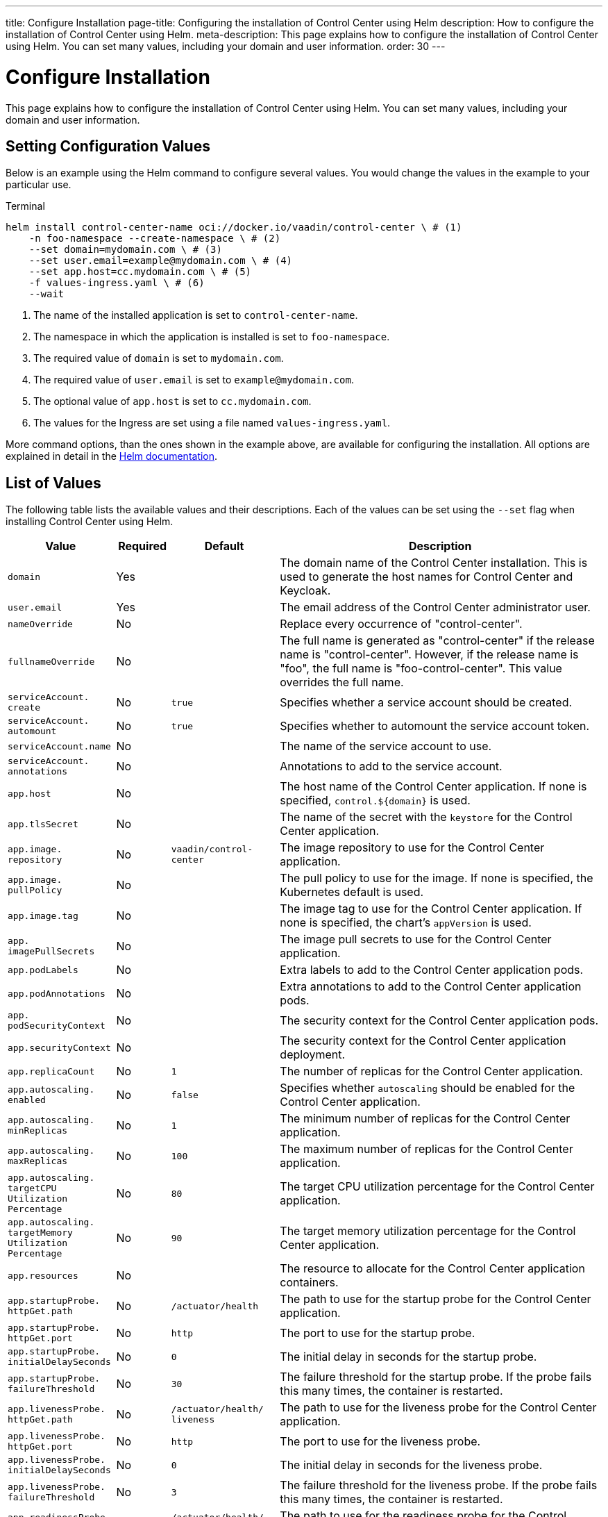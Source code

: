 ---
title: Configure Installation
page-title: Configuring the installation of Control Center using Helm
description: How to configure the installation of Control Center using Helm.
meta-description: This page explains how to configure the installation of Control Center using Helm. You can set many values, including your domain and user information.
order: 30
---


= Configure Installation

This page explains how to configure the installation of Control Center using Helm. You can set many values, including your domain and user information.

== Setting Configuration Values

Below is an example using the Helm command to configure several values. You would change the values in the example to your particular use.

.Terminal
[source,bash]
----
helm install control-center-name oci://docker.io/vaadin/control-center \ # (1)
    -n foo-namespace --create-namespace \ # (2)
    --set domain=mydomain.com \ # (3)
    --set user.email=example@mydomain.com \ # (4)
    --set app.host=cc.mydomain.com \ # (5)
    -f values-ingress.yaml \ # (6)
    --wait
----
<1> The name of the installed application is set to `control-center-name`.
<2> The namespace in which the application is installed is set to `foo-namespace`.
<3> The required value of `domain` is set to `mydomain.com`.
<4> The required value of `user.email` is set to `example@mydomain.com`.
<5> The optional value of `app.host` is set to `cc.mydomain.com`.
<6> The values for the Ingress are set using a file named `values-ingress.yaml`.

More command options, than the ones shown in the example above, are available for configuring the installation. All options are explained in detail in the https://helm.sh/docs/helm/helm_install/[Helm documentation].


== List of Values

The following table lists the available values and their descriptions. Each of the values can be set using the `--set` flag when installing Control Center using Helm.

[cols="2m,1,2m,6",options="header",role="values-table small",frame=none,grid=rows]
|===
| Value | Required | Default | Description

| domain | Yes | | The domain name of the Control Center installation. This is used to generate the host names for Control Center and Keycloak.

| user.pass:[<wbr>]email | Yes | | The email address of the Control Center administrator user.

| nameOverride | No | | Replace every occurrence of "control-center".

| fullnameOverride | No | | The full name is generated as "control-center" if the release name is "control-center". However, if the release name is "foo", the full name is "foo-control-center". This value overrides the full name.

| serviceAccount.pass:[<wbr>]create | No | true | Specifies whether a service account should be created.

| serviceAccount.pass:[<wbr>]automount | No | true | Specifies whether to automount the service account token.

| serviceAccount.pass:[<wbr>]name | No | | The name of the service account to use.

| serviceAccount.pass:[<wbr>]annotations | No | | Annotations to add to the service account.

| app.pass:[<wbr>]host | No | | The host name of the Control Center application. If none is specified, `control.$\{domain}` is used.

| app.pass:[<wbr>]tlsSecret | No | | The name of the secret with the `keystore` for the Control Center application.

| app.pass:[<wbr>]image.pass:[<wbr>]repository | No | vaadin/pass:[<wbr>]control-pass:[<wbr>]center | The image repository to use for the Control Center application.

| app.pass:[<wbr>]image.pass:[<wbr>]pullPolicy | No | | The pull policy to use for the image. If none is specified, the Kubernetes default is used.

| app.pass:[<wbr>]image.pass:[<wbr>]tag | No | | The image tag to use for the Control Center application. If none is specified, the chart's `appVersion` is used.

| app.pass:[<wbr>]imagePullSecrets | No | | The image pull secrets to use for the Control Center application.

| app.pass:[<wbr>]podLabels | No | | Extra labels to add to the Control Center application pods.

| app.pass:[<wbr>]podAnnotations | No | | Extra annotations to add to the Control Center application pods.

| app.pass:[<wbr>]podSecurityContext | No | | The security context for the Control Center application pods.

| app.pass:[<wbr>]securityContext | No | | The security context for the Control Center application deployment.

| app.pass:[<wbr>]replicaCount | No | 1 | The number of replicas for the Control Center application.

| app.pass:[<wbr>]autoscaling.pass:[<wbr>]enabled | No | false | Specifies whether `autoscaling` should be enabled for the Control Center application.

| app.pass:[<wbr>]autoscaling.pass:[<wbr>]minReplicas | No | 1 | The minimum number of replicas for the Control Center application.

| app.pass:[<wbr>]autoscaling.pass:[<wbr>]maxReplicas | No | 100 | The maximum number of replicas for the Control Center application.

| app.pass:[<wbr>]autoscaling.pass:[<wbr>]targetCPUpass:[<wbr>]Utilizationpass:[<wbr>]Percentage | No | 80 | The target CPU utilization percentage for the Control Center application.

| app.pass:[<wbr>]autoscaling.pass:[<wbr>]targetpass:[<wbr>]Memorypass:[<wbr>]Utilizationpass:[<wbr>]Percentage | No | 90 | The target memory utilization percentage for the Control Center application.

| app.pass:[<wbr>]resources | No | | The resource to allocate for the Control Center application containers.

| app.pass:[<wbr>]startupProbe.pass:[<wbr>]httpGet.pass:[<wbr>]path | No | /actuator/pass:[<wbr>]health | The path to use for the startup probe for the Control Center application.

| app.pass:[<wbr>]startupProbe.pass:[<wbr>]httpGet.pass:[<wbr>]port | No | `http` | The port to use for the startup probe.

| app.pass:[<wbr>]startupProbe.pass:[<wbr>]initialDelaySeconds | No | 0 | The initial delay in seconds for the startup probe.

| app.pass:[<wbr>]startupProbe.pass:[<wbr>]failureThreshold | No | 30 | The failure threshold for the startup probe. If the probe fails this many times, the container is restarted.

| app.pass:[<wbr>]livenessProbe.pass:[<wbr>]httpGet.pass:[<wbr>]path | No | /actuator/pass:[<wbr>]health/pass:[<wbr>]liveness | The path to use for the liveness probe for the Control Center application.

| app.pass:[<wbr>]livenessProbe.pass:[<wbr>]httpGet.pass:[<wbr>]port | No | `http` | The port to use for the liveness probe.

| app.pass:[<wbr>]livenessProbe.pass:[<wbr>]initialDelaySeconds | No | 0 | The initial delay in seconds for the liveness probe.

| app.pass:[<wbr>]livenessProbe.pass:[<wbr>]failureThreshold | No | 3 | The failure threshold for the liveness probe. If the probe fails this many times, the container is restarted.

| app.pass:[<wbr>]readinessProbe.pass:[<wbr>]httpGet.pass:[<wbr>]path | No | /actuator/pass:[<wbr>]health/pass:[<wbr>]readiness | The path to use for the readiness probe for the Control Center application.

| app.pass:[<wbr>]readinessProbe.pass:[<wbr>]httpGet.pass:[<wbr>]port | No | `http` | The port to use for the readiness probe.

| app.pass:[<wbr>]readinessProbe.pass:[<wbr>]initialDelaySeconds | No | 0 | The initial delay in seconds for the readiness probe.

| app.pass:[<wbr>]readinessProbe.pass:[<wbr>]failureThreshold | No | 3 | The failure threshold for the readiness probe.

| app.pass:[<wbr>]volumes | No | | The volume definitions for the Control Center application.

| app.pass:[<wbr>]volumeMounts | No | | The volume mounts for the Control Center application.

| app.pass:[<wbr>]nodeSelector | No | | The custom node selectors for the Control Center application.

| app.pass:[<wbr>]tolerations | No | | The custom `tolerations` for the Control Center application.

| app.pass:[<wbr>]affinity | No | | The custom affinity for the Control Center application.

| app.pass:[<wbr>]service.pass:[<wbr>]type | No | ClusterIP | The type of service to create for the Control Center application.

| app.pass:[<wbr>]service.pass:[<wbr>]port | No | 80 | The port to expose for the Control Center application.

| app.pass:[<wbr>]service.pass:[<wbr>]targetPort | No | 8080 | The port for the Control Center application containers.

| app.pass:[<wbr>]ingress.pass:[<wbr>]enabled | No | true | Specifies whether to create an Ingress for the Control Center application.

| app.pass:[<wbr>]ingress.pass:[<wbr>]annotations | No | | The annotations to add to the Ingress.

| app.pass:[<wbr>]ingress.pass:[<wbr>]hosts | No | | The hosts to add to the Ingress. If none is specified, `app.host` is used.

| app.pass:[<wbr>]ingress.pass:[<wbr>]tls | No | | The TLS configuration for the Ingress.

| postgres.pass:[<wbr>]replicaCount | No | 1 | The number of replicas for the PostgreSQL database.

| postgres.pass:[<wbr>]storage.pass:[<wbr>]size | No | 1Gi | The storage size for the PostgreSQL database.

pass:[<!-- vale Vale.Terms = NO -->]
| keycloak.pass:[<wbr>]image.pass:[<wbr>]repository | No | vaadin/pass:[<wbr>]control-center-keycloak | The image repository to use for the Keycloak instance.
pass:[<!-- vale Vale.Terms = YES -->]

| keycloak.pass:[<wbr>]image.pass:[<wbr>]tag | No | | The image tag to use for the Keycloak instance. If none is specified, the chart's `appVersion` is used.

| keycloak.pass:[<wbr>]resources | No | | The resources to allocate for the Keycloak containers.

| keycloak.pass:[<wbr>]host | No | | The hosts for the Keycloak instance. If none is specified, `auth.$\{domain}` is used.

| keycloak.pass:[<wbr>]tlsSecret | No | | The name of the secret with the keystore for the Keycloak instance.

| acme.pass:[<wbr>]enabled | No | false | Specifies whether to enable ACME for the Ingress. When enabled, certificates are automatically requested from `Let's Encrypt using CertManager`. This requires public DNS records for the Ingress hosts.

| acme.pass:[<wbr>]server | No | \https://acme-v02.api.pass:[<wbr>]letsencrypt.pass:[<wbr>]orgpass:[<wbr>]/directory | The ACME server to use.

| keycloak-operator.pass:[<wbr>]enabled | No | true | Specifies whether to enable the Keycloak Operator.

pass:[<!-- vale Vale.Terms = NO -->]
| keycloak-operator.pass:[<wbr>]image.pass:[<wbr>]repository | No | quay.io/pass:[<wbr>]keycloak/pass:[<wbr>]keycloak-pass:[<wbr>]operator | The image repository to use for the Keycloak Operator.
pass:[<!-- vale Vale.Terms = YES -->]

| cloudnative-pg.pass:[<wbr>]enabled | No | true | Specifies whether to enable Cloud Native PostgreSQL Operator.

| cloudnative-pg.pass:[<wbr>]crds.pass:[<wbr>]create | No | false | Specifies whether to create the Custom Resource Definitions (CRD) for the Operator.

| ingress-nginx.pass:[<wbr>]enabled | No | true | Specifies whether to enable the Ingress NGINX Controller.

| ingress-nginx.pass:[<wbr>]controller.pass:[<wbr>]scope.pass:[<wbr>]enabled | No | true | Specifies whether to enable the scope for the Ingress NGINX Controller.

| cert-manager.pass:[<wbr>]enabled | No | true | Specifies whether to enable CertManager.

| cert-manager.pass:[<wbr>]enablepass:[<wbr>]Certificatepass:[<wbr>]OwnerRef | No | true | Specifies whether to enable the certificate owner reference for CertManager.

| external-dns.pass:[<wbr>]enabled | No | false | Specifies whether to enable ExternalDNS

| external-dns.pass:[<wbr>]namespaced | No | true | Specifies whether ExternalDNS should be namespaced.

| external-dns.pass:[<wbr>]txtOwnerId | No | control-center | The TXT owner ID for ExternalDNS.

| external-dns.pass:[<wbr>]sources | No | [ingress] | The sources for ExternalDNS.
|===

++++
<style>
.values-table code {
  display: inline;
  background: transparent;
  border: 0;
  padding: 0;
  word-break: initial;
}
</style>
++++
